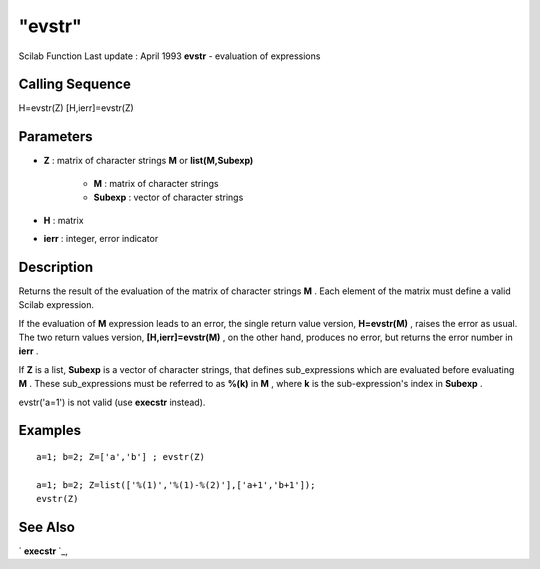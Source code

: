 ====
"evstr"
====

Scilab Function Last update : April 1993
**evstr** - evaluation of expressions



Calling Sequence
~~~~~~~~~~~~~~~~

H=evstr(Z)
[H,ierr]=evstr(Z)




Parameters
~~~~~~~~~~


+ **Z** : matrix of character strings **M** or **list(M,Subexp)**

    + **M** : matrix of character strings
    + **Subexp** : vector of character strings

+ **H** : matrix
+ **ierr** : integer, error indicator




Description
~~~~~~~~~~~

Returns the result of the evaluation of the matrix of character
strings **M** . Each element of the matrix must define a valid Scilab
expression.

If the evaluation of **M** expression leads to an error, the single
return value version, **H=evstr(M)** , raises the error as usual. The
two return values version, **[H,ierr]=evstr(M)** , on the other hand,
produces no error, but returns the error number in **ierr** .

If **Z** is a list, **Subexp** is a vector of character strings, that
defines sub_expressions which are evaluated before evaluating **M** .
These sub_expressions must be referred to as **%(k)** in **M** , where
**k** is the sub-expression's index in **Subexp** .

evstr('a=1') is not valid (use **execstr** instead).



Examples
~~~~~~~~


::

    
    
    a=1; b=2; Z=['a','b'] ; evstr(Z) 
    
    a=1; b=2; Z=list(['%(1)','%(1)-%(2)'],['a+1','b+1']);
    evstr(Z)
     
      




See Also
~~~~~~~~

` **execstr** `_,

.. _
      : ://./programming/execstr.htm


